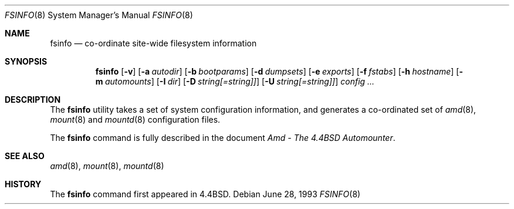 .\" Copyright (c) 1993 Jan-Simon Pendry.
.\" Copyright (c) 1993
.\"	The Regents of the University of California.  All rights reserved.
.\"
.\" Redistribution and use in source and binary forms, with or without
.\" modification, are permitted provided that the following conditions
.\" are met:
.\" 1. Redistributions of source code must retain the above copyright
.\"    notice, this list of conditions and the following disclaimer.
.\" 2. Redistributions in binary form must reproduce the above copyright
.\"    notice, this list of conditions and the following disclaimer in the
.\"    documentation and/or other materials provided with the distribution.
.\" 3. All advertising materials mentioning features or use of this software
.\"    must display the following acknowledgement:
.\"	This product includes software developed by the University of
.\"	California, Berkeley and its contributors.
.\" 4. Neither the name of the University nor the names of its contributors
.\"    may be used to endorse or promote products derived from this software
.\"    without specific prior written permission.
.\"
.\" THIS SOFTWARE IS PROVIDED BY THE REGENTS AND CONTRIBUTORS ``AS IS'' AND
.\" ANY EXPRESS OR IMPLIED WARRANTIES, INCLUDING, BUT NOT LIMITED TO, THE
.\" IMPLIED WARRANTIES OF MERCHANTABILITY AND FITNESS FOR A PARTICULAR PURPOSE
.\" ARE DISCLAIMED.  IN NO EVENT SHALL THE REGENTS OR CONTRIBUTORS BE LIABLE
.\" FOR ANY DIRECT, INDIRECT, INCIDENTAL, SPECIAL, EXEMPLARY, OR CONSEQUENTIAL
.\" DAMAGES (INCLUDING, BUT NOT LIMITED TO, PROCUREMENT OF SUBSTITUTE GOODS
.\" OR SERVICES; LOSS OF USE, DATA, OR PROFITS; OR BUSINESS INTERRUPTION)
.\" HOWEVER CAUSED AND ON ANY THEORY OF LIABILITY, WHETHER IN CONTRACT, STRICT
.\" LIABILITY, OR TORT (INCLUDING NEGLIGENCE OR OTHERWISE) ARISING IN ANY WAY
.\" OUT OF THE USE OF THIS SOFTWARE, EVEN IF ADVISED OF THE POSSIBILITY OF
.\" SUCH DAMAGE.
.\"
.\"     from: @(#)fsinfo.8	8.1 (Berkeley) 6/28/93
.\"	$Id$
.\"
.Dd June 28, 1993
.Dt FSINFO 8
.Os
.Sh NAME
.Nm fsinfo
.Nd co-ordinate site-wide filesystem information
.Sh SYNOPSIS
.Nm fsinfo
.Op Fl v
.Op Fl a Ar autodir
.Op Fl b Ar bootparams
.Op Fl d Ar dumpsets
.Op Fl e Ar exports
.Op Fl f Ar fstabs
.Op Fl h Ar hostname
.Op Fl m Ar automounts
.Op Fl I Ar dir
.Op Fl D Ar string[=string]]
.Op Fl U Ar string[=string]]
.Ar config ...
.Sh DESCRIPTION
The
.Nm fsinfo
utility takes a set of system configuration information, and generates
a co-ordinated set of
.Xr amd 8 ,
.Xr mount 8
and
.Xr mountd 8
configuration files.
.Pp
The
.Nm fsinfo
command is fully described in the document
.%T "Amd - The 4.4BSD Automounter" .
.Sh SEE ALSO
.Xr amd 8 ,
.Xr mount 8 ,
.Xr mountd 8
.Sh HISTORY
The
.Nm fsinfo
command first appeared in
.Bx 4.4 .
